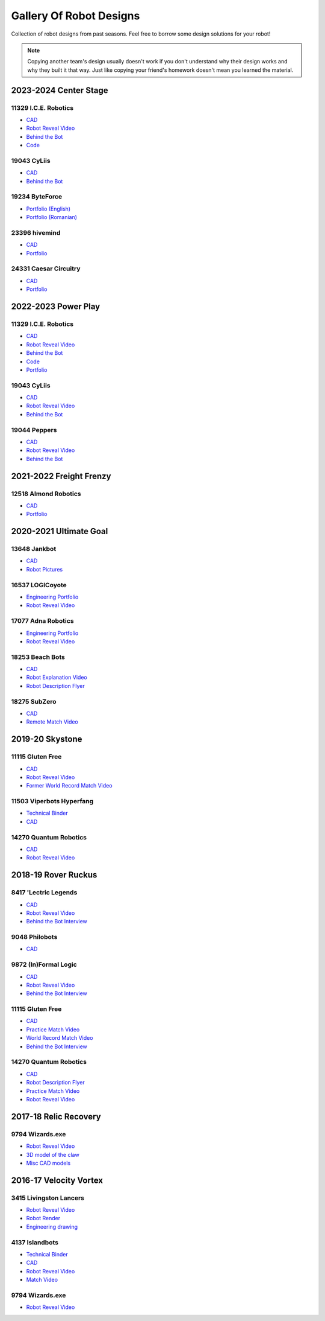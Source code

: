 Gallery Of Robot Designs
========================

Collection of robot designs from past seasons. Feel free to borrow some design solutions for your robot!

.. note:: Copying another team's design usually doesn't work if you don't understand why their design works and why they built it that way. Just like copying your friend's homework doesn't mean you learned the material.

2023-2024 Center Stage
------------------------

11329 I.C.E. Robotics
^^^^^^^^^^^^^^^^^^^^^

- `CAD <https://grabcad.com/library/2023-4-centerstage-avalanche-1>`__
- `Robot Reveal Video <https://www.youtube.com/watch?v=zgxeoOq_rXw>`__
- `Behind the Bot <https://www.youtube.com/watch?v=clzm3SEnHik>`__
- `Code <https://github.com/FTC11329/11329-2024-repo>`__

19043 CyLiis
^^^^^^^^^^^^^^^^^^^^^

- `CAD <https://a360.co/3yfMwuh>`__
- `Behind the Bot <https://www.youtube.com/watch?v=9B9PK5Rr0gs>`__

19234 ByteForce
^^^^^^^^^^^^^^^^^^^^^

- `Portfolio (English) <https://drive.google.com/file/d/1wx9naEp4gLObyNXjph1JLryPXUEph6ik/view>`__
- `Portfolio (Romanian) <https://drive.google.com/file/d/1lNLNuKn5PMewyk5oaLIF3951BtJYJSvq/view>`__

23396 hivemind
^^^^^^^^^^^^^^^^^^^^^

- `CAD <https://cad.onshape.com/documents/fba422c04d9f259e36433b8c/w/661ed7aa8a40b6c0f5d26203/e/6205d0d7691937476f4d9a4c>`__
- `Portfolio <https://www.dropbox.com/scl/fi/djsasr2ofjwxe2u6x30q4/23396-CS.pdf>`__

24331 Caesar Circuitry
^^^^^^^^^^^^^^^^^^^^^^^^^^^^^

- `CAD <https://a360.co/3C451mJ>`__
- `Portfolio <https://drive.google.com/file/d/19FOZEtQpSgrPPihCX20dnA4_-t7p6nDa/view?usp=sharing>`__

2022-2023 Power Play
------------------------

11329 I.C.E. Robotics
^^^^^^^^^^^^^^^^^^^^^

- `CAD <https://grabcad.com/library/2023-ftc-power-play-cad-team-11329-i-c-e-robotics-glacier-1>`__
- `Robot Reveal Video <https://www.youtube.com/watch?v=deOm05iy3Ak>`__
- `Behind the Bot <https://www.youtube.com/watch?v=Bhwif_vSumw>`__
- `Code <https://github.com/FTC11329/11329-2023-repo>`__
- `Portfolio <https://drive.google.com/file/d/1Ji07uGThsF0prkGztpE3OcW9LZN0pYVJ/view>`__

19043 CyLiis
^^^^^^^^^^^^^^^^^^^^^

- `CAD <https://cad.onshape.com/documents/ecc71c6b26b43f044d4b2589/w/a43082b1875fd38bd5f9bcd2/e/83bd8eba2133596a2717cfac?renderMode=0&uiState=64b5b6fb9b2a8d56d422b561>`__
- `Robot Reveal Video <https://www.youtube.com/watch?v=szGZ6emLUhE>`__
- `Behind the Bot <https://www.youtube.com/watch?v=PDxPbxG_3LY>`__

19044 Peppers
^^^^^^^^^^^^^^^^^^^^^
- `CAD <https://a360.co/46LcT7E>`__
- `Robot Reveal Video <https://www.youtube.com/watch?v=oouTEb8M56g&pp=ygUUcGVwcGVycyByb2JvdCByZXZlYWw%3D>`__
- `Behind the Bot <https://www.youtube.com/watch?v=_PD54AEV-DM&pp=ygUUcGVwcGVycyByb2JvdCByZXZlYWw%3D>`__

2021-2022 Freight Frenzy
------------------------

12518 Almond Robotics
^^^^^^^^^^^^^^^^^^^^^

- `CAD <https://cad.onshape.com/documents/ebe870041c6727c32e6a81e1/w/9e5b6fc4b42139b9df352731/e/ce77d17c2170332caa7262cc>`__
- `Portfolio <https://drive.google.com/file/d/1Fe6p13VGeGRCbjY_8PlscKRp1Vw9C9lU/view?usp=sharing>`__

2020-2021 Ultimate Goal
-----------------------

13648 Jankbot
^^^^^^^^^^^^^

- `CAD <https://cad.onshape.com/documents/ec03c5a1726117b5dd0ef434/v/26fc62a203f44bf75b45a13d/e/863dc892f987c32991536897>`__
- `Robot Pictures <https://photos.google.com/share/AF1QipORERv83O2EB2hgFqmfkuEavisH8N4cqhkPNFVCDFGqgaVcj6ED77WXLYPi9yIQIQ?key=VUhvZmxIejYwRUU4b3lPaXZTcmZ0emFsa21yNy13>`__

16537 LOGICoyote
^^^^^^^^^^^^^^^^

- `Engineering Portfolio <https://drive.google.com/file/d/1pJoChbVlvHk76GqQmj4wkOcPWZAHNehL/edit>`__
- `Robot Reveal Video <https://www.youtube.com/watch?v=eSGSAS1RTHQ>`__

17077 Adna Robotics
^^^^^^^^^^^^^^^^^^^

- `Engineering Portfolio <https://docs.google.com/document/d/1Gd3HlolZlD26xz__ngC1cJsoUYtvUFR_MTUYkEW_L1g/edit>`__
- `Robot Reveal Video <https://www.youtube.com/watch?v=mSsAVnTCXg0>`__

18253 Beach Bots
^^^^^^^^^^^^^^^^

- `CAD <https://cad.onshape.com/documents/c4258a3b5a1dbcdad41e21f5/w/4f7810069e9b16a173d2bf0a/e/f837c09187d1cca462aaeca2>`_
- `Robot Explanation Video <https://www.youtube.com/watch?v=fZFT6Cdp58g>`_
- `Robot Description Flyer <https://www.canva.com/design/DAEkqnr3g_8/vUqf5zKo3njwY0KRxsmhXg/view>`_

18275 SubZero
^^^^^^^^^^^^^

- `CAD <https://gmail455333.autodesk360.com/g/shares/SH56a43QTfd62c1cd968310eba6a86848032>`__
- `Remote Match Video <https://www.youtube.com/watch?v=4Y9WguSl4DE>`__

2019-20 Skystone
----------------

11115 Gluten Free
^^^^^^^^^^^^^^^^^

- `CAD <https://myhub.autodesk360.com/ue2b675b9/g/shares/SH919a0QTf3c32634dcf988c313f186aa49c?viewState=NoIgbgDAdAjCA0IDeAdEAXAngBwKZoC40ARXAZwEsBzAOzXjQEMyzd1C0AmAM0YCMAbAA4IAdgC0uEQBNxAFm6cY4vhFydx3IZ2kBmIQO4Lc%2BEAF8QAXSA>`__
- `Robot Reveal Video <https://www.youtube.com/watch?v=i2g_b54MEFI>`__
- `Former World Record Match Video <https://www.youtube.com/watch?v=hL4nYgLUCeg>`__

11503 Viperbots Hyperfang
^^^^^^^^^^^^^^^^^^^^^^^^^

- `Technical Binder <https://docs.google.com/presentation/d/1MtXrXihTsF2XNWUVU9fH8fmdqNRnnIpUPR5ZxJDZaH0/edit?usp=sharing>`__
- `CAD <https://myhub.autodesk360.com/ue2d6cfee/g/shares/SH919a0QTf3c32634dcfc62291ba1fe920f7>`__

14270 Quantum Robotics
^^^^^^^^^^^^^^^^^^^^^^

- `CAD <https://myhub.autodesk360.com/ue2b699be/g/shares/SH56a43QTfd62c1cd968c54efb8b6d65921b>`__
- `Robot Reveal Video <https://www.youtube.com/watch?v=3d8-TN8YVNU>`__

2018-19 Rover Ruckus
--------------------

8417 'Lectric Legends
^^^^^^^^^^^^^^^^^^^^^

- `CAD <https://myhub.autodesk360.com/ue2d6cfee/g/shares/SH919a0QTf3c32634dcf9939325e4a438df9>`__
- `Robot Reveal Video <https://drive.google.com/file/d/1O44wlNqllfe16ktQYHCRPb-YUxIXzPUp/view>`__
- `Behind the Bot Interview <https://www.youtube.com/watch?v=IW70TEpFtxM>`__

9048 Philobots
^^^^^^^^^^^^^^

- `CAD <https://myhub.autodesk360.com/ue2d6cfee/g/shares/SH919a0QTf3c32634dcf1857225708295441>`__

9872 (In)Formal Logic
^^^^^^^^^^^^^^^^^^^^^

- `CAD <https://myhub.autodesk360.com/ue2814ea3/g/shares/SH56a43QTfd62c1cd968250c04221a0d6400>`__
- `Robot Reveal Video <https://www.youtube.com/watch?v=pMI2PXhnlS0>`__
- `Behind the Bot Interview <https://www.youtube.com/watch?v=6PjfbOV496c>`__


11115 Gluten Free
^^^^^^^^^^^^^^^^^

- `CAD <https://myhub.autodesk360.com/ue2d6cfee/g/shares/SH919a0QTf3c32634dcf876fb9be002654e2>`__
- `Practice Match Video <https://www.youtube.com/watch?v=NQvhvYJXVMA>`__
- `World Record Match Video <https://www.youtube.com/watch?v=Nm3ff5JqvzM>`__
- `Behind the Bot Interview <https://www.youtube.com/watch?v=zun--sNljks>`__

14270 Quantum Robotics
^^^^^^^^^^^^^^^^^^^^^^

- `CAD <https://myhub.autodesk360.com/ue2b699be/g/shares/SH56a43QTfd62c1cd968e7fc6e5b3808809c>`__
- `Robot Description Flyer <https://qrobotics.blob.core.windows.net/2018/mti.pdf>`__
- `Practice Match Video <https://www.youtube.com/watch?v=v4Jpfe0eJUc>`__
- `Robot Reveal Video <https://www.youtube.com/watch?v=v4XP_VJ7nZU>`__


2017-18 Relic Recovery
----------------------

9794 Wizards.exe
^^^^^^^^^^^^^^^^

- `Robot Reveal Video <https://www.youtube.com/watch?v=wBmb-4cu4Vs>`__
- `3D model of the claw <https://www.thingiverse.com/thing:2785600>`__
- `Misc CAD models <https://drive.google.com/drive/folders/1Ng-DqcyMdsfpHy7Mc6W0cfxUMahaA2Sn>`__

2016-17 Velocity Vortex
-----------------------

3415 Livingston Lancers
^^^^^^^^^^^^^^^^^^^^^^^

- `Robot Reveal Video <https://www.youtube.com/watch?v=8jvF94d46cs>`__
- `Robot Render <https://drive.google.com/file/d/1oCy7M8DCr8fLGUcjR6L4Akm1JUgkqhYt/view?usp=drive_open>`__
- `Engineering drawing <https://drive.google.com/file/d/1YQMyEWS5sPdL1YOPntXIR0FdsY30-G6H/view?usp=drive_open>`__

4137 Islandbots
^^^^^^^^^^^^^^^

- `Technical Binder <https://docs.google.com/document/d/1RMsGYUu_mo943I42diFhakRUgHF-Bi4TcWEwkxHUE9g/edit?usp=sharing>`__
- `CAD <https://myhub.autodesk360.com/ue2801558/g/shares/SH7f1edQT22b515c761ec425b0f17a8d8573>`__
- `Robot Reveal Video <https://www.youtube.com/watch?v=acWoCPkWOZs>`__
- `Match Video <https://www.youtube.com/watch?v=myq3DyHqM0w>`__

9794 Wizards.exe
^^^^^^^^^^^^^^^^

- `Robot Reveal Video <https://www.youtube.com/watch?v=pJs-R-j0zXg>`__

